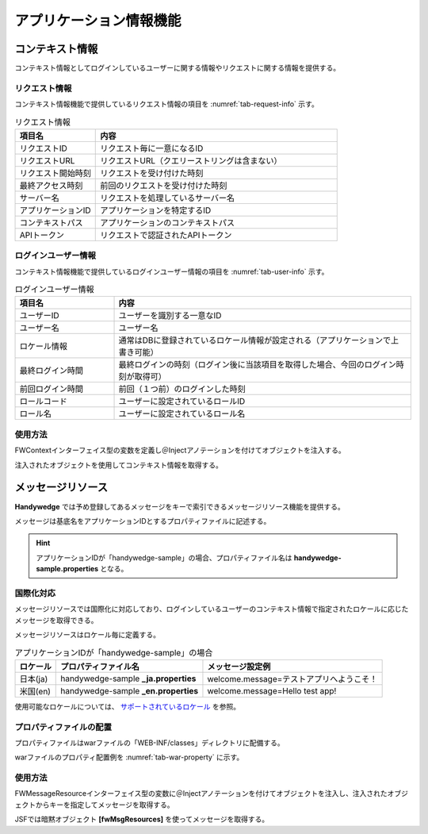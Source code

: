 アプリケーション情報機能
=========================
.. index::
   single: コンテキスト情報
   single: ロケール
   single: メッセージリソース
   pair: FWContext; インターフェイス
   pair: fwMsgResources; 暗黙オブジェクト

-----------------
コンテキスト情報
-----------------
コンテキスト情報としてログインしているユーザーに関する情報やリクエストに関する情報を提供する。

リクエスト情報
--------------------------
コンテキスト情報機能で提供しているリクエスト情報の項目を :numref:`tab-request-info` 示す。

.. csv-table:: リクエスト情報
   :name: tab-request-info
   :header: "項目名", "内容"
   :widths: 25 75

   "リクエストID", "リクエスト毎に一意になるID"
   "リクエストURL", "リクエストURL（クエリーストリングは含まない）"
   "リクエスト開始時刻", "リクエストを受け付けた時刻"
   "最終アクセス時刻", "前回のリクエストを受け付けた時刻"
   "サーバー名", "リクエストを処理しているサーバー名"
   "アプリケーションID", "アプリケーションを特定するID"
   "コンテキストパス", "アプリケーションのコンテキストパス"
   "APIトークン", "リクエストで認証されたAPIトークン"


.. _login-user-info:

ログインユーザー情報
--------------------------
コンテキスト情報機能で提供しているログインユーザー情報の項目を :numref:`tab-user-info` 示す。

.. csv-table:: ログインユーザー情報
   :name: tab-user-info
   :header: "項目名", "内容"
   :widths: 25 75

   "ユーザーID", "ユーザーを識別する一意なID"
   "ユーザー名", "ユーザー名"
   "ロケール情報", "通常はDBに登録されているロケール情報が設定される（アプリケーションで上書き可能）"
   "最終ログイン時間", "最終ログインの時刻（ログイン後に当該項目を取得した場合、今回のログイン時刻が取得可）"
   "前回ログイン時間", "前回（１つ前）のログインした時刻"
   "ロールコード", "ユーザーに設定されているロールID"
   "ロール名", "ユーザーに設定されているロール名"

.. .. tip:: 本情報はログイン中のユーザー情報として「コンテキスト情報」にて取得可能な項目。
　

使用方法
--------
FWContextインターフェイス型の変数を定義し＠Injectアノテーションを付けてオブジェクトを注入する。

.. code-block:: java
   :emphasize-lines: 2, 3

   // FWContextインターフェイスの変数を定義し、＠Injectアノテーションを付けてオブジェクトを注入する。
   @Inject
   private FWContext context;


注入されたオブジェクトを使用してコンテキスト情報を取得する。

.. code-block:: java
   :emphasize-lines: 2

   // 注入されたオブジェクトを使用してコンテキスト情報を取得する。
   FWUser user = context.getUser();
   String loginId = user.getId ();


.. _message-resource:

----------------------
メッセージリソース
----------------------
**Handywedge** では予め登録してあるメッセージをキーで索引できるメッセージリソース機能を提供する。

メッセージは基底名をアプリケーションIDとするプロパティファイルに記述する。

.. hint:: アプリケーションIDが「handywedge-sample」の場合、プロパティファイル名は **handywedge-sample.properties** となる。

国際化対応
-----------
メッセージリソースでは国際化に対応しており、ログインしているユーザーのコンテキスト情報で指定されたロケールに応じたメッセージを取得できる。

メッセージリソースはロケール毎に定義する。

.. csv-table:: アプリケーションIDが「handywedge-sample」の場合
   :name: property-locale
   :header: "ロケール", "プロパティファイル名", "メッセージ設定例"

   "日本(ja)", "handywedge-sample **_ja.properties** ", "welcome.message=テストアプリへようこそ！"
   "米国(en)", "handywedge-sample **_en.properties** ", "welcome.message=Hello test app!"


使用可能なロケールについては、 `サポートされているロケール <https://docs.oracle.com/javase/jp/6/technotes/guides/intl/locale.doc.html>`_ を参照。


プロパティファイルの配置
-----------------------------
プロパティファイルはwarファイルの「WEB-INF/classes」ディレクトリに配備する。

warファイルのプロパティ配置例を  :numref:`tab-war-property` に示す。

.. code-block:: text
   :name: tab-war-property
   :caption: warファイルのプロパティ配置例

   handywedge-sample.war
   ├── WEB-INF
   │ ・・・                 　　　　　　　　　　　　　　　　　　 ※プロパティファイルは、ルート直下に配置
   │ ├── classes
   │ │ ├── handywedge-sample_en.properties　システムプロパティ（ロケール米国）
   │ │ ├── handywedge-sample_ja.properties　システムプロパティ（ロケール日本）
   │ │ ├── handywedge-sample.properties システムプロパティ
   │ ・・・
   …


.. todo::　FWプロパティの記述を別に分ける。

   .. FWプロパティ
   ..  -------
   .. 「システムプロパティ」には**Handywedge** 設定値として指定の項目が存在する。
   .. **Handywedge** の各設定値については、別紙「FWコンフィグガイド」を参照。

使用方法
-----------
FWMessageResourceインターフェイス型の変数に＠Injectアノテーションを付けてオブジェクトを注入し、注入されたオブジェクトからキーを指定してメッセージを取得する。

.. code-block:: java
   :emphasize-lines: 2,3,6

    // FWMessageResourceインターフェイスの変数を定義し、＠Injectアノテーションを付けてオブジェクトを注入する。
    @Inject
    private FWMessageResources resources;

    // FWMessageResourceからメッセージを取得する。
    message = resources.get("welcome.message ");


JSFでは暗黙オブジェクト **[fwMsgResources]** を使ってメッセージを取得する。

.. code-block:: html
   :emphasize-lines: 1

    <h:outputText value="#{fwMsgResources.get('welcome.message')}" />

